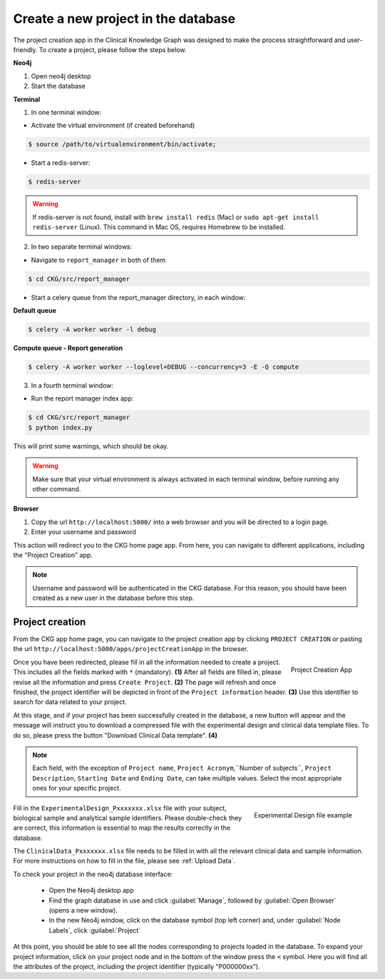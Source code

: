 Create a new project in the database
====================================

The project creation app in the Clinical Knowledge Graph was designed to make the process straightforward and user-friendly.
To create a project, please follow the steps below.

**Neo4j**

1. Open neo4j desktop

#. Start the database

**Terminal**

1. In one terminal window:

* Activate the virtual environment (if created beforehand)

.. code-block:: bash

	$ source /path/to/virtualenvironment/bin/activate;

* Start a redis-server:

.. code-block:: bash

	$ redis-server


.. warning:: If redis-server is not found, install with ``brew install redis`` (Mac) or ``sudo apt-get install redis-server`` (Linux). This command in Mac OS, requires Homebrew to be installed.

2. In two separate terminal windows:

* Navigate to ``report_manager`` in both of them

.. code-block:: bash

	$ cd CKG/src/report_manager

* Start a celery queue from the report_manager directory, in each window:

**Default queue**

.. code-block:: bash

	$ celery -A worker worker -l debug


**Compute queue - Report generation**

.. code-block:: bash

	$ celery -A worker worker --loglevel=DEBUG --concurrency=3 -E -Q compute


3. In a fourth terminal window:

* Run the report manager index app:

.. code-block:: bash

	$ cd CKG/src/report_manager
	$ python index.py

This will print some warnings, which should be okay.


.. warning:: Make sure that your virtual environment is always activated in each terminal window, before running any other command.

.. image:: ../_static/images/homepage_app.png
    :width: 32%
    :align: right

**Browser**

1. Copy the url ``http://localhost:5000/`` into a web browser and you will be directed to a login page.

#. Enter your username and password

This action will redirect you to the CKG home page app. From here, you can navigate to different applications, including the "Project Creation" app.


.. note:: Username and password will be authenticated in the CKG database. For this reason, you should have been created as a new user in the database before this step.


.. _Project Creation:

Project creation
-------------------


From the CKG app home page, you can navigate to the project creation app by clicking ``PROJECT CREATION`` or pasting the url ``http://localhost:5000/apps/projectCreationApp`` in the browser.

.. figure:: ../_static/images/project_creation_app.png
    :width: 240px
    :align: right

    Project Creation App

Once you have been redirected, please fill in all the information needed to create a project. This includes all the fields marked with ``*`` (mandatory). **(1)**
After all fields are filled in, please revise all the information and press ``Create Project``. **(2)**
The page will refresh and once finished, the project identifier will be depicted in front of the ``Project information`` header. **(3)** Use this identifier to search for data related to your project.

At this stage, and if your project has been successfully created in the database, a new button will appear and the message will instruct you to download a compressed file with the experimental design and clinical data template files. To do so, please press the button "Download Clinical Data template". **(4)**

.. note:: Each field, with the exception of ``Project name``, ``Project Acronym``,``Number of subjects``,  ``Project Description``, ``Starting Date`` and ``Ending Date``, can take multiple values. Select the most appropriate ones for your specific project.

.. figure:: ../_static/images/design_file.png
    :width: 240px
    :align: right

    Experimental Design file example

Fill in the ``ExperimentalDesign_Pxxxxxxx.xlsx`` file with your subject, biological sample and analytical sample identifiers. Please double-check they are correct, this information is essential to map the results correctly in the database.

The ``ClinicalData_Pxxxxxxx.xlsx`` file needs to be filled in with all the relevant clinical data and sample information. For more instructions on how to fill in the file, please see :ref:`Upload Data`.

To check your project in the neo4j database interface:
	
	- Open the Neo4j desktop app
	- Find the graph database in use and click :guilabel:`Manage`, followed by :guilabel:`Open Browser` (opens a new window).
	- In the new Neo4j window, click on the database symbol (top left corner) and, under :guilabel:`Node Labels`, click :guilabel:`Project`

At this point, you should be able to see all the nodes corresponding to projects loaded in the database. 
To expand your project information, click on your project node and in the bottom of the window press the ``<`` symbol. Here you will find all the attributes of the project, including the project identifier (typically "P000000xx").
